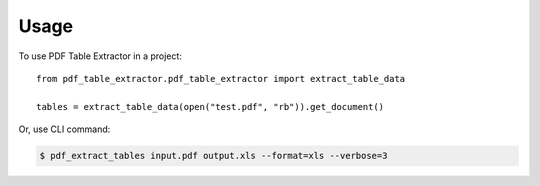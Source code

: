 =====
Usage
=====

To use PDF Table Extractor in a project::

    from pdf_table_extractor.pdf_table_extractor import extract_table_data

    tables = extract_table_data(open("test.pdf", "rb")).get_document()

Or, use CLI command:

.. code-block:: console

    $ pdf_extract_tables input.pdf output.xls --format=xls --verbose=3
